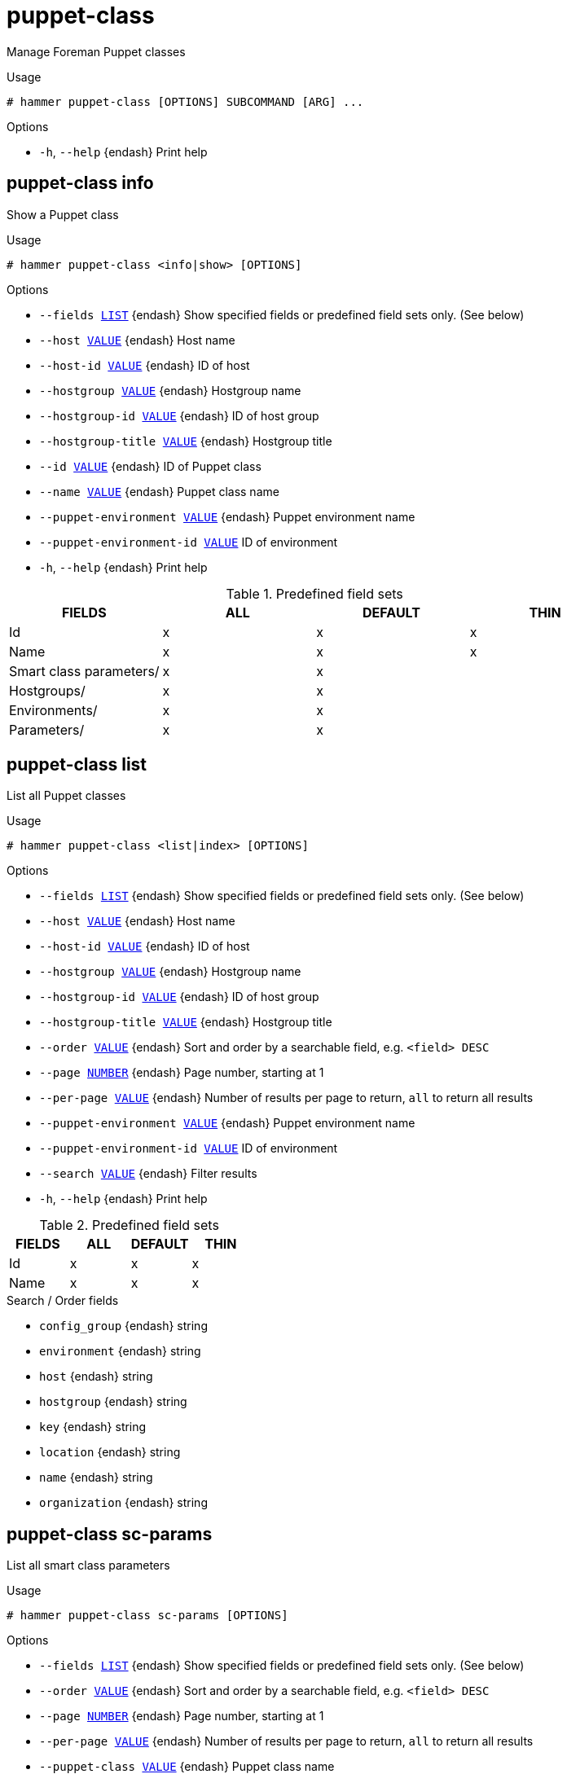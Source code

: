 [id="hammer-puppet-class"]
= puppet-class

Manage Foreman Puppet classes

.Usage
----
# hammer puppet-class [OPTIONS] SUBCOMMAND [ARG] ...
----



.Options
* `-h`, `--help` {endash} Print help



[id="hammer-puppet-class-info"]
== puppet-class info

Show a Puppet class

.Usage
----
# hammer puppet-class <info|show> [OPTIONS]
----

.Options
* `--fields xref:hammer-option-details-list[LIST]` {endash} Show specified fields or predefined field sets only. (See below)
* `--host xref:hammer-option-details-value[VALUE]` {endash} Host name
* `--host-id xref:hammer-option-details-value[VALUE]` {endash} ID of host
* `--hostgroup xref:hammer-option-details-value[VALUE]` {endash} Hostgroup name
* `--hostgroup-id xref:hammer-option-details-value[VALUE]` {endash} ID of host group
* `--hostgroup-title xref:hammer-option-details-value[VALUE]` {endash} Hostgroup title
* `--id xref:hammer-option-details-value[VALUE]` {endash} ID of Puppet class
* `--name xref:hammer-option-details-value[VALUE]` {endash} Puppet class name
* `--puppet-environment xref:hammer-option-details-value[VALUE]` {endash} Puppet environment name
* `--puppet-environment-id xref:hammer-option-details-value[VALUE]` ID of environment
* `-h`, `--help` {endash} Print help

.Predefined field sets
|===
| FIELDS                  | ALL | DEFAULT | THIN

| Id                      | x   | x       | x
| Name                    | x   | x       | x
| Smart class parameters/ | x   | x       |
| Hostgroups/             | x   | x       |
| Environments/           | x   | x       |
| Parameters/             | x   | x       |
|===


[id="hammer-puppet-class-list"]
== puppet-class list

List all Puppet classes

.Usage
----
# hammer puppet-class <list|index> [OPTIONS]
----

.Options
* `--fields xref:hammer-option-details-list[LIST]` {endash} Show specified fields or predefined field sets only. (See below)
* `--host xref:hammer-option-details-value[VALUE]` {endash} Host name
* `--host-id xref:hammer-option-details-value[VALUE]` {endash} ID of host
* `--hostgroup xref:hammer-option-details-value[VALUE]` {endash} Hostgroup name
* `--hostgroup-id xref:hammer-option-details-value[VALUE]` {endash} ID of host group
* `--hostgroup-title xref:hammer-option-details-value[VALUE]` {endash} Hostgroup title
* `--order xref:hammer-option-details-value[VALUE]` {endash} Sort and order by a searchable field, e.g. `<field> DESC`
* `--page xref:hammer-option-details-number[NUMBER]` {endash} Page number, starting at 1
* `--per-page xref:hammer-option-details-value[VALUE]` {endash} Number of results per page to return, `all` to return all results
* `--puppet-environment xref:hammer-option-details-value[VALUE]` {endash} Puppet environment name
* `--puppet-environment-id xref:hammer-option-details-value[VALUE]` ID of environment
* `--search xref:hammer-option-details-value[VALUE]` {endash} Filter results
* `-h`, `--help` {endash} Print help

.Predefined field sets
|===
| FIELDS | ALL | DEFAULT | THIN

| Id     | x   | x       | x
| Name   | x   | x       | x
|===

.Search / Order fields
* `config_group` {endash} string
* `environment` {endash} string
* `host` {endash} string
* `hostgroup` {endash} string
* `key` {endash} string
* `location` {endash} string
* `name` {endash} string
* `organization` {endash} string

[id="hammer-puppet-class-sc-params"]
== puppet-class sc-params

List all smart class parameters

.Usage
----
# hammer puppet-class sc-params [OPTIONS]
----

.Options
* `--fields xref:hammer-option-details-list[LIST]` {endash} Show specified fields or predefined field sets only. (See below)
* `--order xref:hammer-option-details-value[VALUE]` {endash} Sort and order by a searchable field, e.g. `<field> DESC`
* `--page xref:hammer-option-details-number[NUMBER]` {endash} Page number, starting at 1
* `--per-page xref:hammer-option-details-value[VALUE]` {endash} Number of results per page to return, `all` to return all results
* `--puppet-class xref:hammer-option-details-value[VALUE]` {endash} Puppet class name
* `--puppet-class-id xref:hammer-option-details-number[NUMBER]`
* `--search xref:hammer-option-details-value[VALUE]` {endash} Filter results
* `--show-hidden xref:hammer-option-details-boolean[BOOLEAN]` {endash} Display hidden values
* `-h`, `--help` {endash} Print help

.Predefined field sets
|===
| FIELDS        | ALL | DEFAULT

| Id            | x   | x
| Parameter     | x   | x
| Default value | x   | x
| Override      | x   | x
|===

.Search / Order fields
* `avoid_duplicates` {endash} Values: true, false
* `environment` {endash} string
* `key` {endash} string
* `merge_default` {endash} Values: true, false
* `merge_overrides` {endash} Values: true, false
* `override` {endash} Values: true, false
* `parameter` {endash} string
* `puppetclass` {endash} string
* `puppetclass_name` {endash} string

